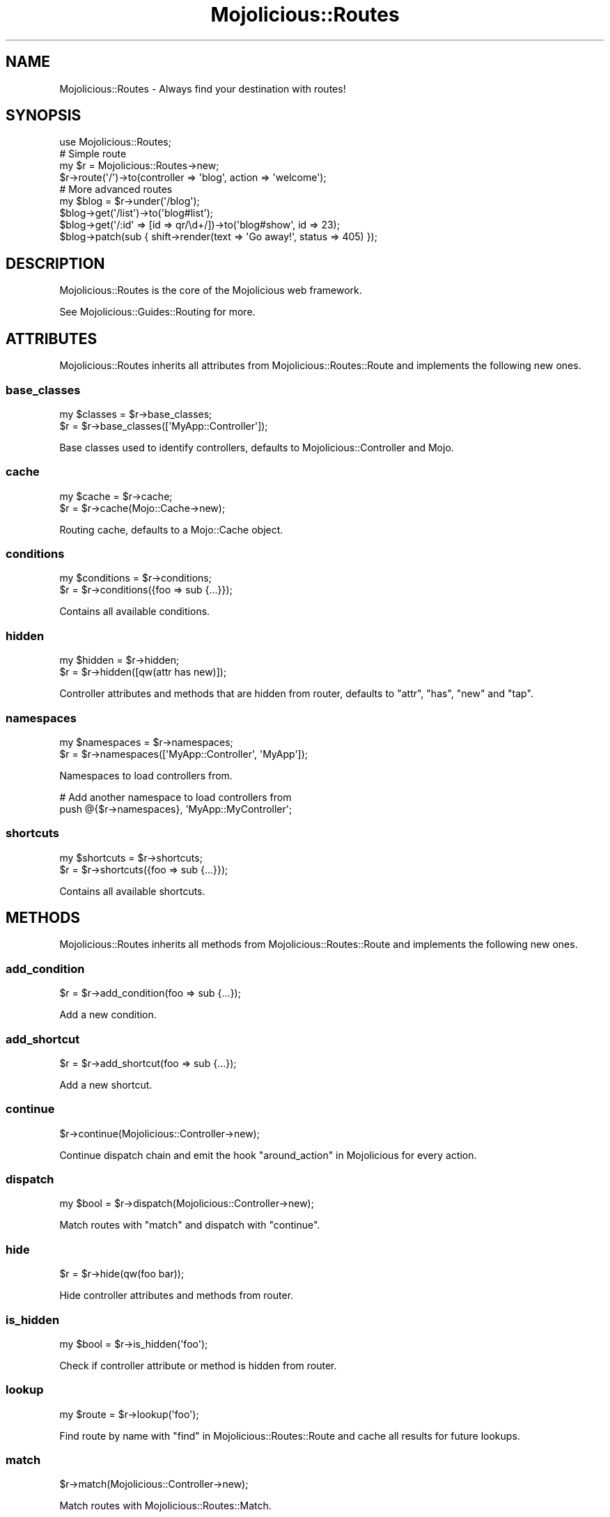 .\" Automatically generated by Pod::Man 2.25 (Pod::Simple 3.16)
.\"
.\" Standard preamble:
.\" ========================================================================
.de Sp \" Vertical space (when we can't use .PP)
.if t .sp .5v
.if n .sp
..
.de Vb \" Begin verbatim text
.ft CW
.nf
.ne \\$1
..
.de Ve \" End verbatim text
.ft R
.fi
..
.\" Set up some character translations and predefined strings.  \*(-- will
.\" give an unbreakable dash, \*(PI will give pi, \*(L" will give a left
.\" double quote, and \*(R" will give a right double quote.  \*(C+ will
.\" give a nicer C++.  Capital omega is used to do unbreakable dashes and
.\" therefore won't be available.  \*(C` and \*(C' expand to `' in nroff,
.\" nothing in troff, for use with C<>.
.tr \(*W-
.ds C+ C\v'-.1v'\h'-1p'\s-2+\h'-1p'+\s0\v'.1v'\h'-1p'
.ie n \{\
.    ds -- \(*W-
.    ds PI pi
.    if (\n(.H=4u)&(1m=24u) .ds -- \(*W\h'-12u'\(*W\h'-12u'-\" diablo 10 pitch
.    if (\n(.H=4u)&(1m=20u) .ds -- \(*W\h'-12u'\(*W\h'-8u'-\"  diablo 12 pitch
.    ds L" ""
.    ds R" ""
.    ds C` ""
.    ds C' ""
'br\}
.el\{\
.    ds -- \|\(em\|
.    ds PI \(*p
.    ds L" ``
.    ds R" ''
'br\}
.\"
.\" Escape single quotes in literal strings from groff's Unicode transform.
.ie \n(.g .ds Aq \(aq
.el       .ds Aq '
.\"
.\" If the F register is turned on, we'll generate index entries on stderr for
.\" titles (.TH), headers (.SH), subsections (.SS), items (.Ip), and index
.\" entries marked with X<> in POD.  Of course, you'll have to process the
.\" output yourself in some meaningful fashion.
.ie \nF \{\
.    de IX
.    tm Index:\\$1\t\\n%\t"\\$2"
..
.    nr % 0
.    rr F
.\}
.el \{\
.    de IX
..
.\}
.\"
.\" Accent mark definitions (@(#)ms.acc 1.5 88/02/08 SMI; from UCB 4.2).
.\" Fear.  Run.  Save yourself.  No user-serviceable parts.
.    \" fudge factors for nroff and troff
.if n \{\
.    ds #H 0
.    ds #V .8m
.    ds #F .3m
.    ds #[ \f1
.    ds #] \fP
.\}
.if t \{\
.    ds #H ((1u-(\\\\n(.fu%2u))*.13m)
.    ds #V .6m
.    ds #F 0
.    ds #[ \&
.    ds #] \&
.\}
.    \" simple accents for nroff and troff
.if n \{\
.    ds ' \&
.    ds ` \&
.    ds ^ \&
.    ds , \&
.    ds ~ ~
.    ds /
.\}
.if t \{\
.    ds ' \\k:\h'-(\\n(.wu*8/10-\*(#H)'\'\h"|\\n:u"
.    ds ` \\k:\h'-(\\n(.wu*8/10-\*(#H)'\`\h'|\\n:u'
.    ds ^ \\k:\h'-(\\n(.wu*10/11-\*(#H)'^\h'|\\n:u'
.    ds , \\k:\h'-(\\n(.wu*8/10)',\h'|\\n:u'
.    ds ~ \\k:\h'-(\\n(.wu-\*(#H-.1m)'~\h'|\\n:u'
.    ds / \\k:\h'-(\\n(.wu*8/10-\*(#H)'\z\(sl\h'|\\n:u'
.\}
.    \" troff and (daisy-wheel) nroff accents
.ds : \\k:\h'-(\\n(.wu*8/10-\*(#H+.1m+\*(#F)'\v'-\*(#V'\z.\h'.2m+\*(#F'.\h'|\\n:u'\v'\*(#V'
.ds 8 \h'\*(#H'\(*b\h'-\*(#H'
.ds o \\k:\h'-(\\n(.wu+\w'\(de'u-\*(#H)/2u'\v'-.3n'\*(#[\z\(de\v'.3n'\h'|\\n:u'\*(#]
.ds d- \h'\*(#H'\(pd\h'-\w'~'u'\v'-.25m'\f2\(hy\fP\v'.25m'\h'-\*(#H'
.ds D- D\\k:\h'-\w'D'u'\v'-.11m'\z\(hy\v'.11m'\h'|\\n:u'
.ds th \*(#[\v'.3m'\s+1I\s-1\v'-.3m'\h'-(\w'I'u*2/3)'\s-1o\s+1\*(#]
.ds Th \*(#[\s+2I\s-2\h'-\w'I'u*3/5'\v'-.3m'o\v'.3m'\*(#]
.ds ae a\h'-(\w'a'u*4/10)'e
.ds Ae A\h'-(\w'A'u*4/10)'E
.    \" corrections for vroff
.if v .ds ~ \\k:\h'-(\\n(.wu*9/10-\*(#H)'\s-2\u~\d\s+2\h'|\\n:u'
.if v .ds ^ \\k:\h'-(\\n(.wu*10/11-\*(#H)'\v'-.4m'^\v'.4m'\h'|\\n:u'
.    \" for low resolution devices (crt and lpr)
.if \n(.H>23 .if \n(.V>19 \
\{\
.    ds : e
.    ds 8 ss
.    ds o a
.    ds d- d\h'-1'\(ga
.    ds D- D\h'-1'\(hy
.    ds th \o'bp'
.    ds Th \o'LP'
.    ds ae ae
.    ds Ae AE
.\}
.rm #[ #] #H #V #F C
.\" ========================================================================
.\"
.IX Title "Mojolicious::Routes 3"
.TH Mojolicious::Routes 3 "2015-06-18" "perl v5.14.4" "User Contributed Perl Documentation"
.\" For nroff, turn off justification.  Always turn off hyphenation; it makes
.\" way too many mistakes in technical documents.
.if n .ad l
.nh
.SH "NAME"
Mojolicious::Routes \- Always find your destination with routes!
.SH "SYNOPSIS"
.IX Header "SYNOPSIS"
.Vb 1
\&  use Mojolicious::Routes;
\&
\&  # Simple route
\&  my $r = Mojolicious::Routes\->new;
\&  $r\->route(\*(Aq/\*(Aq)\->to(controller => \*(Aqblog\*(Aq, action => \*(Aqwelcome\*(Aq);
\&
\&  # More advanced routes
\&  my $blog = $r\->under(\*(Aq/blog\*(Aq);
\&  $blog\->get(\*(Aq/list\*(Aq)\->to(\*(Aqblog#list\*(Aq);
\&  $blog\->get(\*(Aq/:id\*(Aq => [id => qr/\ed+/])\->to(\*(Aqblog#show\*(Aq, id => 23);
\&  $blog\->patch(sub { shift\->render(text => \*(AqGo away!\*(Aq, status => 405) });
.Ve
.SH "DESCRIPTION"
.IX Header "DESCRIPTION"
Mojolicious::Routes is the core of the Mojolicious web framework.
.PP
See Mojolicious::Guides::Routing for more.
.SH "ATTRIBUTES"
.IX Header "ATTRIBUTES"
Mojolicious::Routes inherits all attributes from
Mojolicious::Routes::Route and implements the following new ones.
.SS "base_classes"
.IX Subsection "base_classes"
.Vb 2
\&  my $classes = $r\->base_classes;
\&  $r          = $r\->base_classes([\*(AqMyApp::Controller\*(Aq]);
.Ve
.PP
Base classes used to identify controllers, defaults to
Mojolicious::Controller and Mojo.
.SS "cache"
.IX Subsection "cache"
.Vb 2
\&  my $cache = $r\->cache;
\&  $r        = $r\->cache(Mojo::Cache\->new);
.Ve
.PP
Routing cache, defaults to a Mojo::Cache object.
.SS "conditions"
.IX Subsection "conditions"
.Vb 2
\&  my $conditions = $r\->conditions;
\&  $r             = $r\->conditions({foo => sub {...}});
.Ve
.PP
Contains all available conditions.
.SS "hidden"
.IX Subsection "hidden"
.Vb 2
\&  my $hidden = $r\->hidden;
\&  $r         = $r\->hidden([qw(attr has new)]);
.Ve
.PP
Controller attributes and methods that are hidden from router, defaults to
\&\f(CW\*(C`attr\*(C'\fR, \f(CW\*(C`has\*(C'\fR, \f(CW\*(C`new\*(C'\fR and \f(CW\*(C`tap\*(C'\fR.
.SS "namespaces"
.IX Subsection "namespaces"
.Vb 2
\&  my $namespaces = $r\->namespaces;
\&  $r             = $r\->namespaces([\*(AqMyApp::Controller\*(Aq, \*(AqMyApp\*(Aq]);
.Ve
.PP
Namespaces to load controllers from.
.PP
.Vb 2
\&  # Add another namespace to load controllers from
\&  push @{$r\->namespaces}, \*(AqMyApp::MyController\*(Aq;
.Ve
.SS "shortcuts"
.IX Subsection "shortcuts"
.Vb 2
\&  my $shortcuts = $r\->shortcuts;
\&  $r            = $r\->shortcuts({foo => sub {...}});
.Ve
.PP
Contains all available shortcuts.
.SH "METHODS"
.IX Header "METHODS"
Mojolicious::Routes inherits all methods from Mojolicious::Routes::Route
and implements the following new ones.
.SS "add_condition"
.IX Subsection "add_condition"
.Vb 1
\&  $r = $r\->add_condition(foo => sub {...});
.Ve
.PP
Add a new condition.
.SS "add_shortcut"
.IX Subsection "add_shortcut"
.Vb 1
\&  $r = $r\->add_shortcut(foo => sub {...});
.Ve
.PP
Add a new shortcut.
.SS "continue"
.IX Subsection "continue"
.Vb 1
\&  $r\->continue(Mojolicious::Controller\->new);
.Ve
.PP
Continue dispatch chain and emit the hook \*(L"around_action\*(R" in Mojolicious for
every action.
.SS "dispatch"
.IX Subsection "dispatch"
.Vb 1
\&  my $bool = $r\->dispatch(Mojolicious::Controller\->new);
.Ve
.PP
Match routes with \*(L"match\*(R" and dispatch with \*(L"continue\*(R".
.SS "hide"
.IX Subsection "hide"
.Vb 1
\&  $r = $r\->hide(qw(foo bar));
.Ve
.PP
Hide controller attributes and methods from router.
.SS "is_hidden"
.IX Subsection "is_hidden"
.Vb 1
\&  my $bool = $r\->is_hidden(\*(Aqfoo\*(Aq);
.Ve
.PP
Check if controller attribute or method is hidden from router.
.SS "lookup"
.IX Subsection "lookup"
.Vb 1
\&  my $route = $r\->lookup(\*(Aqfoo\*(Aq);
.Ve
.PP
Find route by name with \*(L"find\*(R" in Mojolicious::Routes::Route and cache all
results for future lookups.
.SS "match"
.IX Subsection "match"
.Vb 1
\&  $r\->match(Mojolicious::Controller\->new);
.Ve
.PP
Match routes with Mojolicious::Routes::Match.
.SH "SEE ALSO"
.IX Header "SEE ALSO"
Mojolicious, Mojolicious::Guides, <http://mojolicio.us>.
